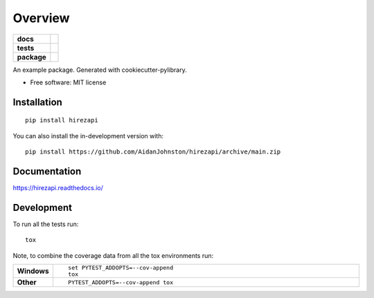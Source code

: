 ========
Overview
========

.. start-badges

.. list-table::
    :stub-columns: 1

    * - docs
      - |docs|
    * - tests
      - | |github-actions|
        | |codecov|
    * - package
      - | |version| |wheel| |supported-versions| |supported-implementations|
        | |commits-since|
.. |docs| image:: https://readthedocs.org/projects/hirezapi/badge/?style=flat
    :target: https://hirezapi.readthedocs.io/
    :alt: Documentation Status

.. |github-actions| image:: https://github.com/AidanJohnston/hirezapi/actions/workflows/github-actions.yml/badge.svg
    :alt: GitHub Actions Build Status
    :target: https://github.com/AidanJohnston/hirezapi/actions

.. |codecov| image:: https://codecov.io/gh/AidanJohnston/hirezapi/branch/main/graphs/badge.svg?branch=main
    :alt: Coverage Status
    :target: https://codecov.io/github/AidanJohnston/hirezapi

.. |version| image:: https://img.shields.io/pypi/v/hirezapi.svg
    :alt: PyPI Package latest release
    :target: https://pypi.org/project/hirezapi

.. |wheel| image:: https://img.shields.io/pypi/wheel/hirezapi.svg
    :alt: PyPI Wheel
    :target: https://pypi.org/project/hirezapi

.. |supported-versions| image:: https://img.shields.io/pypi/pyversions/hirezapi.svg
    :alt: Supported versions
    :target: https://pypi.org/project/hirezapi

.. |supported-implementations| image:: https://img.shields.io/pypi/implementation/hirezapi.svg
    :alt: Supported implementations
    :target: https://pypi.org/project/hirezapi

.. |commits-since| image:: https://img.shields.io/github/commits-since/AidanJohnston/hirezapi/v0.0.0.svg
    :alt: Commits since latest release
    :target: https://github.com/AidanJohnston/hirezapi/compare/v0.0.0...main



.. end-badges

An example package. Generated with cookiecutter-pylibrary.

* Free software: MIT license

Installation
============

::

    pip install hirezapi

You can also install the in-development version with::

    pip install https://github.com/AidanJohnston/hirezapi/archive/main.zip


Documentation
=============


https://hirezapi.readthedocs.io/


Development
===========

To run all the tests run::

    tox

Note, to combine the coverage data from all the tox environments run:

.. list-table::
    :widths: 10 90
    :stub-columns: 1

    - - Windows
      - ::

            set PYTEST_ADDOPTS=--cov-append
            tox

    - - Other
      - ::

            PYTEST_ADDOPTS=--cov-append tox
